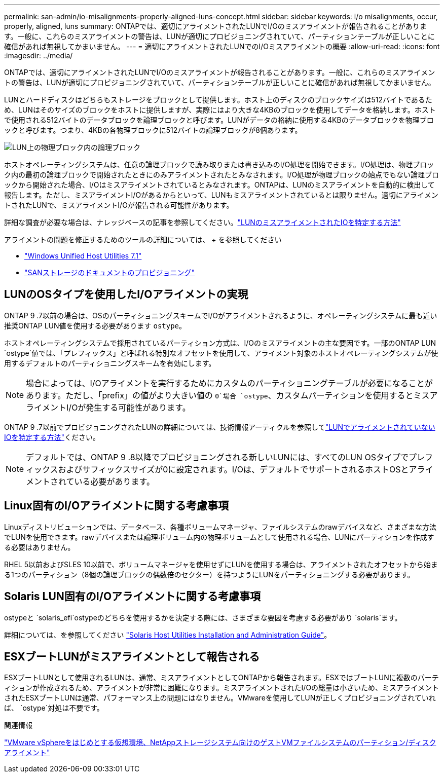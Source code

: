 ---
permalink: san-admin/io-misalignments-properly-aligned-luns-concept.html 
sidebar: sidebar 
keywords: i/o misalignments, occur, properly, aligned, luns 
summary: ONTAPでは、適切にアライメントされたLUNでI/Oのミスアライメントが報告されることがあります。一般に、これらのミスアライメントの警告は、LUNが適切にプロビジョニングされていて、パーティションテーブルが正しいことに確信があれば無視してかまいません。 
---
= 適切にアライメントされたLUNでのI/Oミスアライメントの概要
:allow-uri-read: 
:icons: font
:imagesdir: ../media/


[role="lead"]
ONTAPでは、適切にアライメントされたLUNでI/Oのミスアライメントが報告されることがあります。一般に、これらのミスアライメントの警告は、LUNが適切にプロビジョニングされていて、パーティションテーブルが正しいことに確信があれば無視してかまいません。

LUNとハードディスクはどちらもストレージをブロックとして提供します。ホスト上のディスクのブロックサイズは512バイトであるため、LUNはそのサイズのブロックをホストに提供しますが、実際にはより大きな4KBのブロックを使用してデータを格納します。ホストで使用される512バイトのデータブロックを論理ブロックと呼びます。LUNがデータの格納に使用する4KBのデータブロックを物理ブロックと呼びます。つまり、4KBの各物理ブロックに512バイトの論理ブロックが8個あります。

image:bsag-cmode-lbpb.gif["LUN上の物理ブロック内の論理ブロック"]

ホストオペレーティングシステムは、任意の論理ブロックで読み取りまたは書き込みのI/O処理を開始できます。I/O処理は、物理ブロック内の最初の論理ブロックで開始されたときにのみアライメントされたとみなされます。I/O処理が物理ブロックの始点でもない論理ブロックから開始された場合、I/Oはミスアライメントされているとみなされます。ONTAPは、LUNのミスアライメントを自動的に検出して報告します。ただし、ミスアライメントI/Oがあるからといって、LUNもミスアライメントされているとは限りません。適切にアライメントされたLUNで、ミスアライメントI/Oが報告される可能性があります。

詳細な調査が必要な場合は、ナレッジベースの記事を参照してください。link:https://kb.netapp.com/Advice_and_Troubleshooting/Data_Storage_Software/ONTAP_OS/How_to_identify_unaligned_IO_on_LUNs["LUNのミスアライメントされたIOを特定する方法"^]

アライメントの問題を修正するためのツールの詳細については、 + を参照してください

* https://docs.netapp.com/us-en/ontap-sanhost/hu_wuhu_71.html["Windows Unified Host Utilities 7.1"]
* link:../san-admin/provision-storage.html["SANストレージのドキュメントのプロビジョニング"]




== LUNのOSタイプを使用したI/Oアライメントの実現

ONTAP 9 .7以前の場合は、OSのパーティショニングスキームでI/Oがアライメントされるように、オペレーティングシステムに最も近い推奨ONTAP LUN値を使用する必要があります `ostype`。

ホストオペレーティングシステムで採用されているパーティション方式は、I/Oのミスアライメントの主な要因です。一部のONTAP LUN `ostype`値では、「プレフィックス」と呼ばれる特別なオフセットを使用して、アライメント対象のホストオペレーティングシステムが使用するデフォルトのパーティショニングスキームを有効にします。


NOTE: 場合によっては、I/Oアライメントを実行するためにカスタムのパーティショニングテーブルが必要になることがあります。ただし、「prefix」の値がより大きい値の `0`場合 `ostype`、カスタムパーティションを使用するとミスアライメントI/Oが発生する可能性があります。

ONTAP 9 .7以前でプロビジョニングされたLUNの詳細については、技術情報アーティクルを参照してlink:https://kb.netapp.com/onprem/ontap/da/SAN/How_to_identify_unaligned_IO_on_LUNs["LUNでアライメントされていないIOを特定する方法"^]ください。


NOTE: デフォルトでは、ONTAP 9 .8以降でプロビジョニングされる新しいLUNには、すべてのLUN OSタイプでプレフィックスおよびサフィックスサイズが0に設定されます。I/Oは、デフォルトでサポートされるホストOSとアライメントされている必要があります。



== Linux固有のI/Oアライメントに関する考慮事項

Linuxディストリビューションでは、データベース、各種ボリュームマネージャ、ファイルシステムのrawデバイスなど、さまざまな方法でLUNを使用できます。rawデバイスまたは論理ボリューム内の物理ボリュームとして使用される場合、LUNにパーティションを作成する必要はありません。

RHEL 5以前およびSLES 10以前で、ボリュームマネージャを使用せずにLUNを使用する場合は、アライメントされたオフセットから始まる1つのパーティション（8個の論理ブロックの偶数倍のセクター）を持つようにLUNをパーティショニングする必要があります。



== Solaris LUN固有のI/Oアライメントに関する考慮事項

ostypeと `solaris_efi`ostypeのどちらを使用するかを決定する際には、さまざまな要因を考慮する必要があり `solaris`ます。

詳細については、を参照してください http://mysupport.netapp.com/documentation/productlibrary/index.html?productID=61343["Solaris Host Utilities Installation and Administration Guide"^]。



== ESXブートLUNがミスアライメントとして報告される

ESXブートLUNとして使用されるLUNは、通常、ミスアライメントとしてONTAPから報告されます。ESXではブートLUNに複数のパーティションが作成されるため、アライメントが非常に困難になります。ミスアライメントされたI/Oの総量は小さいため、ミスアライメントされたESXブートLUNは通常、パフォーマンス上の問題にはなりません。VMwareを使用してLUNが正しくプロビジョニングされていれば、 `ostype`対処は不要です。

.関連情報
https://kb.netapp.com/Advice_and_Troubleshooting/Data_Storage_Software/Virtual_Storage_Console_for_VMware_vSphere/Guest_VM_file_system_partition%2F%2Fdisk_alignment_for_VMware_vSphere["VMware vSphereをはじめとする仮想環境、NetAppストレージシステム向けのゲストVMファイルシステムのパーティション/ディスクアライメント"^]
